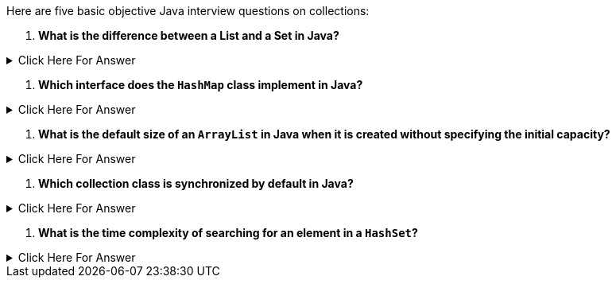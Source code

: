 Here are five basic objective Java interview questions on collections:

1. **What is the difference between a List and a Set in Java?**

.Click Here For Answer
[%collapsible]
====
*List* allows duplicate elements, while *Set* does not allow duplicate elements.
====

2. **Which interface does the `HashMap` class implement in Java?**

.Click Here For Answer
[%collapsible]
====
The `HashMap` class implements the *Map* interface.
====

3. **What is the default size of an `ArrayList` in Java when it is created without specifying the initial capacity?**

.Click Here For Answer
[%collapsible]
====
The default size is *10*.
====

4. **Which collection class is synchronized by default in Java?**

.Click Here For Answer
[%collapsible]
====
*Vector* is synchronized by default.
====

5. **What is the time complexity of searching for an element in a `HashSet`?**

.Click Here For Answer
[%collapsible]
====
The average time complexity of searching for an element in a `HashSet` is *O(1)*.
====